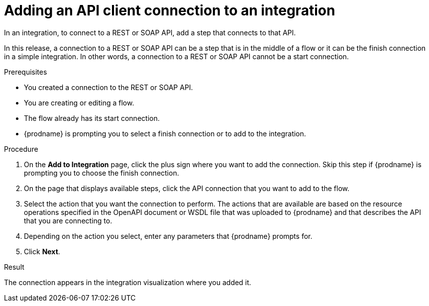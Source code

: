 // This module is included in the following assemblies:
// as_connecting-to-rest-apis.adoc

[id='add-api-client-connection_{context}']
= Adding an API client connection to an integration

In an integration, to connect to a REST or SOAP API, add a step that
connects to that API. 

In this release, a connection to a REST or SOAP  API can be a step that is in the 
middle of a flow or it can be the finish connection in a simple
integration. In other words, a connection to a REST or SOAP API 
cannot be a start connection. 
 
.Prerequisites
* You created a connection to the REST or SOAP API.
* You are creating or editing a flow.
* The flow already has its start connection. 
* {prodname} is prompting you to select a finish connection
or to add to the integration. 

.Procedure

. On the *Add to Integration* page, click the plus sign where you 
want to add the connection. Skip this step if {prodname} is
prompting you to choose the finish connection. 
. On the page that displays available steps, click the API
connection that you want to add to the flow.
. Select the action that you want the connection to perform.
The actions that are available are based on the resource operations
specified in the OpenAPI document or WSDL file that was uploaded to {prodname} and that
describes the API that you are connecting to.
. Depending on the action you select, enter any parameters that
{prodname} prompts for.
. Click *Next*.

.Result
The connection appears in the integration visualization 
where you added it. 
 
